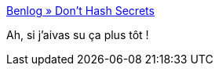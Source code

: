 :jbake-type: post
:jbake-status: published
:jbake-title: Benlog » Don’t Hash Secrets
:jbake-tags: programming,sécurité,algorithme,cryptographie,for:clownny59,_mois_janv.,_année_2010
:jbake-date: 2010-01-25
:jbake-depth: ../
:jbake-uri: shaarli/1264414040000.adoc
:jbake-source: https://nicolas-delsaux.hd.free.fr/Shaarli?searchterm=http%3A%2F%2Fbenlog.com%2Farticles%2F2008%2F06%2F19%2Fdont-hash-secrets%2F&searchtags=programming+s%C3%A9curit%C3%A9+algorithme+cryptographie+for%3Aclownny59+_mois_janv.+_ann%C3%A9e_2010
:jbake-style: shaarli

http://benlog.com/articles/2008/06/19/dont-hash-secrets/[Benlog » Don’t Hash Secrets]

Ah, si j'aivas su ça plus tôt !

